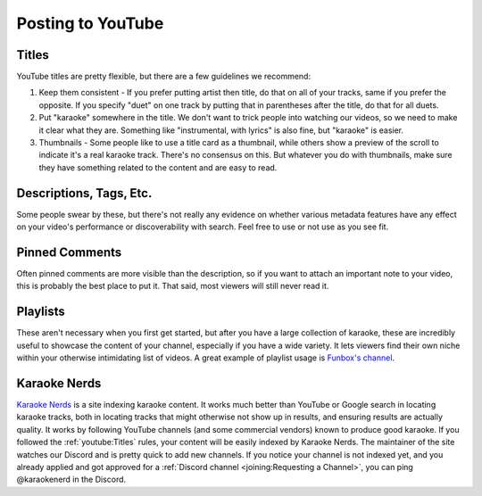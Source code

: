 Posting to YouTube
==================

Titles
------

YouTube titles are pretty flexible, but there are a few guidelines we recommend:

1. Keep them consistent - If you prefer putting artist then title, do that on all of your tracks, same if you prefer the opposite. If you specify "duet" on one track by putting that in parentheses after the title, do that for all duets.

2. Put "karaoke" somewhere in the title. We don't want to trick people into watching our videos, so we need to make it clear what they are. Something like "instrumental, with lyrics" is also fine, but "karaoke" is easier.

3. Thumbnails - Some people like to use a title card as a thumbnail, while others show a preview of the scroll to indicate it's a real karaoke track. There's no consensus on this. But whatever you do with thumbnails, make sure they have something related to the content and are easy to read.

Descriptions, Tags, Etc.
------------------------

Some people swear by these, but there's not really any evidence on whether various metadata features have any effect on your video's performance or discoverability with search. Feel free to use or not use as you see fit.

Pinned Comments
---------------

Often pinned comments are more visible than the description, so if you want to attach an important note to your video, this is probably the best place to put it. That said, most viewers will still never read it.

Playlists
---------

These aren't necessary when you first get started, but after you have a large collection of karaoke, these are incredibly useful to showcase the content of your channel, especially if you have a wide variety. It lets viewers find their own niche within your otherwise intimidating list of videos. A great example of playlist usage is `Funbox's channel <https://www.youtube.com/@funboxkaraoke>`_.

Karaoke Nerds
-------------

`Karaoke Nerds <https://www.karaokenerds.com/>`_ is a site indexing karaoke content. It works much better than YouTube or Google search in locating karaoke tracks, both in locating tracks that might otherwise not show up in results, and ensuring results are actually quality. It works by following YouTube channels (and some commercial vendors) known to produce good karaoke. If you followed the :ref:`youtube:Titles` rules, your content will be easily indexed by Karaoke Nerds. The maintainer of the site watches our Discord and is pretty quick to add new channels. If you notice your channel is not indexed yet, and you already applied and got approved for a :ref:`Discord channel <joining:Requesting a Channel>`, you can ping @karaokenerd in the Discord.
